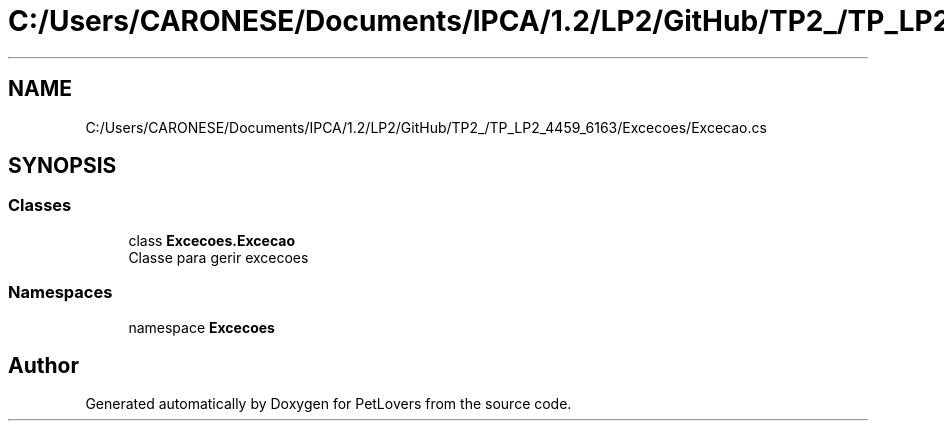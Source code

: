 .TH "C:/Users/CARONESE/Documents/IPCA/1.2/LP2/GitHub/TP2_/TP_LP2_4459_6163/Excecoes/Excecao.cs" 3 "Thu Jun 11 2020" "PetLovers" \" -*- nroff -*-
.ad l
.nh
.SH NAME
C:/Users/CARONESE/Documents/IPCA/1.2/LP2/GitHub/TP2_/TP_LP2_4459_6163/Excecoes/Excecao.cs
.SH SYNOPSIS
.br
.PP
.SS "Classes"

.in +1c
.ti -1c
.RI "class \fBExcecoes\&.Excecao\fP"
.br
.RI "Classe para gerir excecoes "
.in -1c
.SS "Namespaces"

.in +1c
.ti -1c
.RI "namespace \fBExcecoes\fP"
.br
.in -1c
.SH "Author"
.PP 
Generated automatically by Doxygen for PetLovers from the source code\&.
